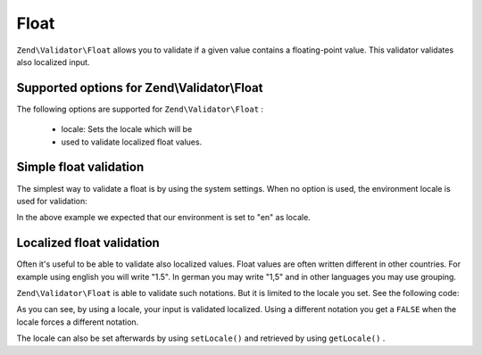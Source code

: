
Float
=====

``Zend\Validator\Float`` allows you to validate if a given value contains a floating-point value. This validator validates also localized input.

.. _zend.validator.set.float.options:

Supported options for Zend\\Validator\\Float
--------------------------------------------

The following options are supported for ``Zend\Validator\Float`` :

    - locale: Sets the locale which will be
    - used to validate localized float values.


.. _zend.validator.set.float.basic:

Simple float validation
-----------------------

The simplest way to validate a float is by using the system settings. When no option is used, the environment locale is used for validation:

.. code-block:: php
    :linenos:
    
    $validator = new Zend\Validator\Float();
    
    $validator->isValid(1234.5);   // returns true
    $validator->isValid('10a01'); // returns false
    $validator->isValid('1,234.5'); // returns true
    

In the above example we expected that our environment is set to "en" as locale.

.. _zend.validator.set.float.localized:

Localized float validation
--------------------------

Often it's useful to be able to validate also localized values. Float values are often written different in other countries. For example using english you will write "1.5". In german you may write "1,5" and in other languages you may use grouping.

``Zend\Validator\Float`` is able to validate such notations. But it is limited to the locale you set. See the following code:

.. code-block:: php
    :linenos:
    
    $validator = new Zend\Validator\Float(array('locale' => 'de'));
    
    $validator->isValid(1234.5); // returns true
    $validator->isValid("1 234,5"); // returns false
    $validator->isValid("1.234"); // returns true
    

As you can see, by using a locale, your input is validated localized. Using a different notation you get a ``FALSE`` when the locale forces a different notation.

The locale can also be set afterwards by using ``setLocale()`` and retrieved by using ``getLocale()`` .


